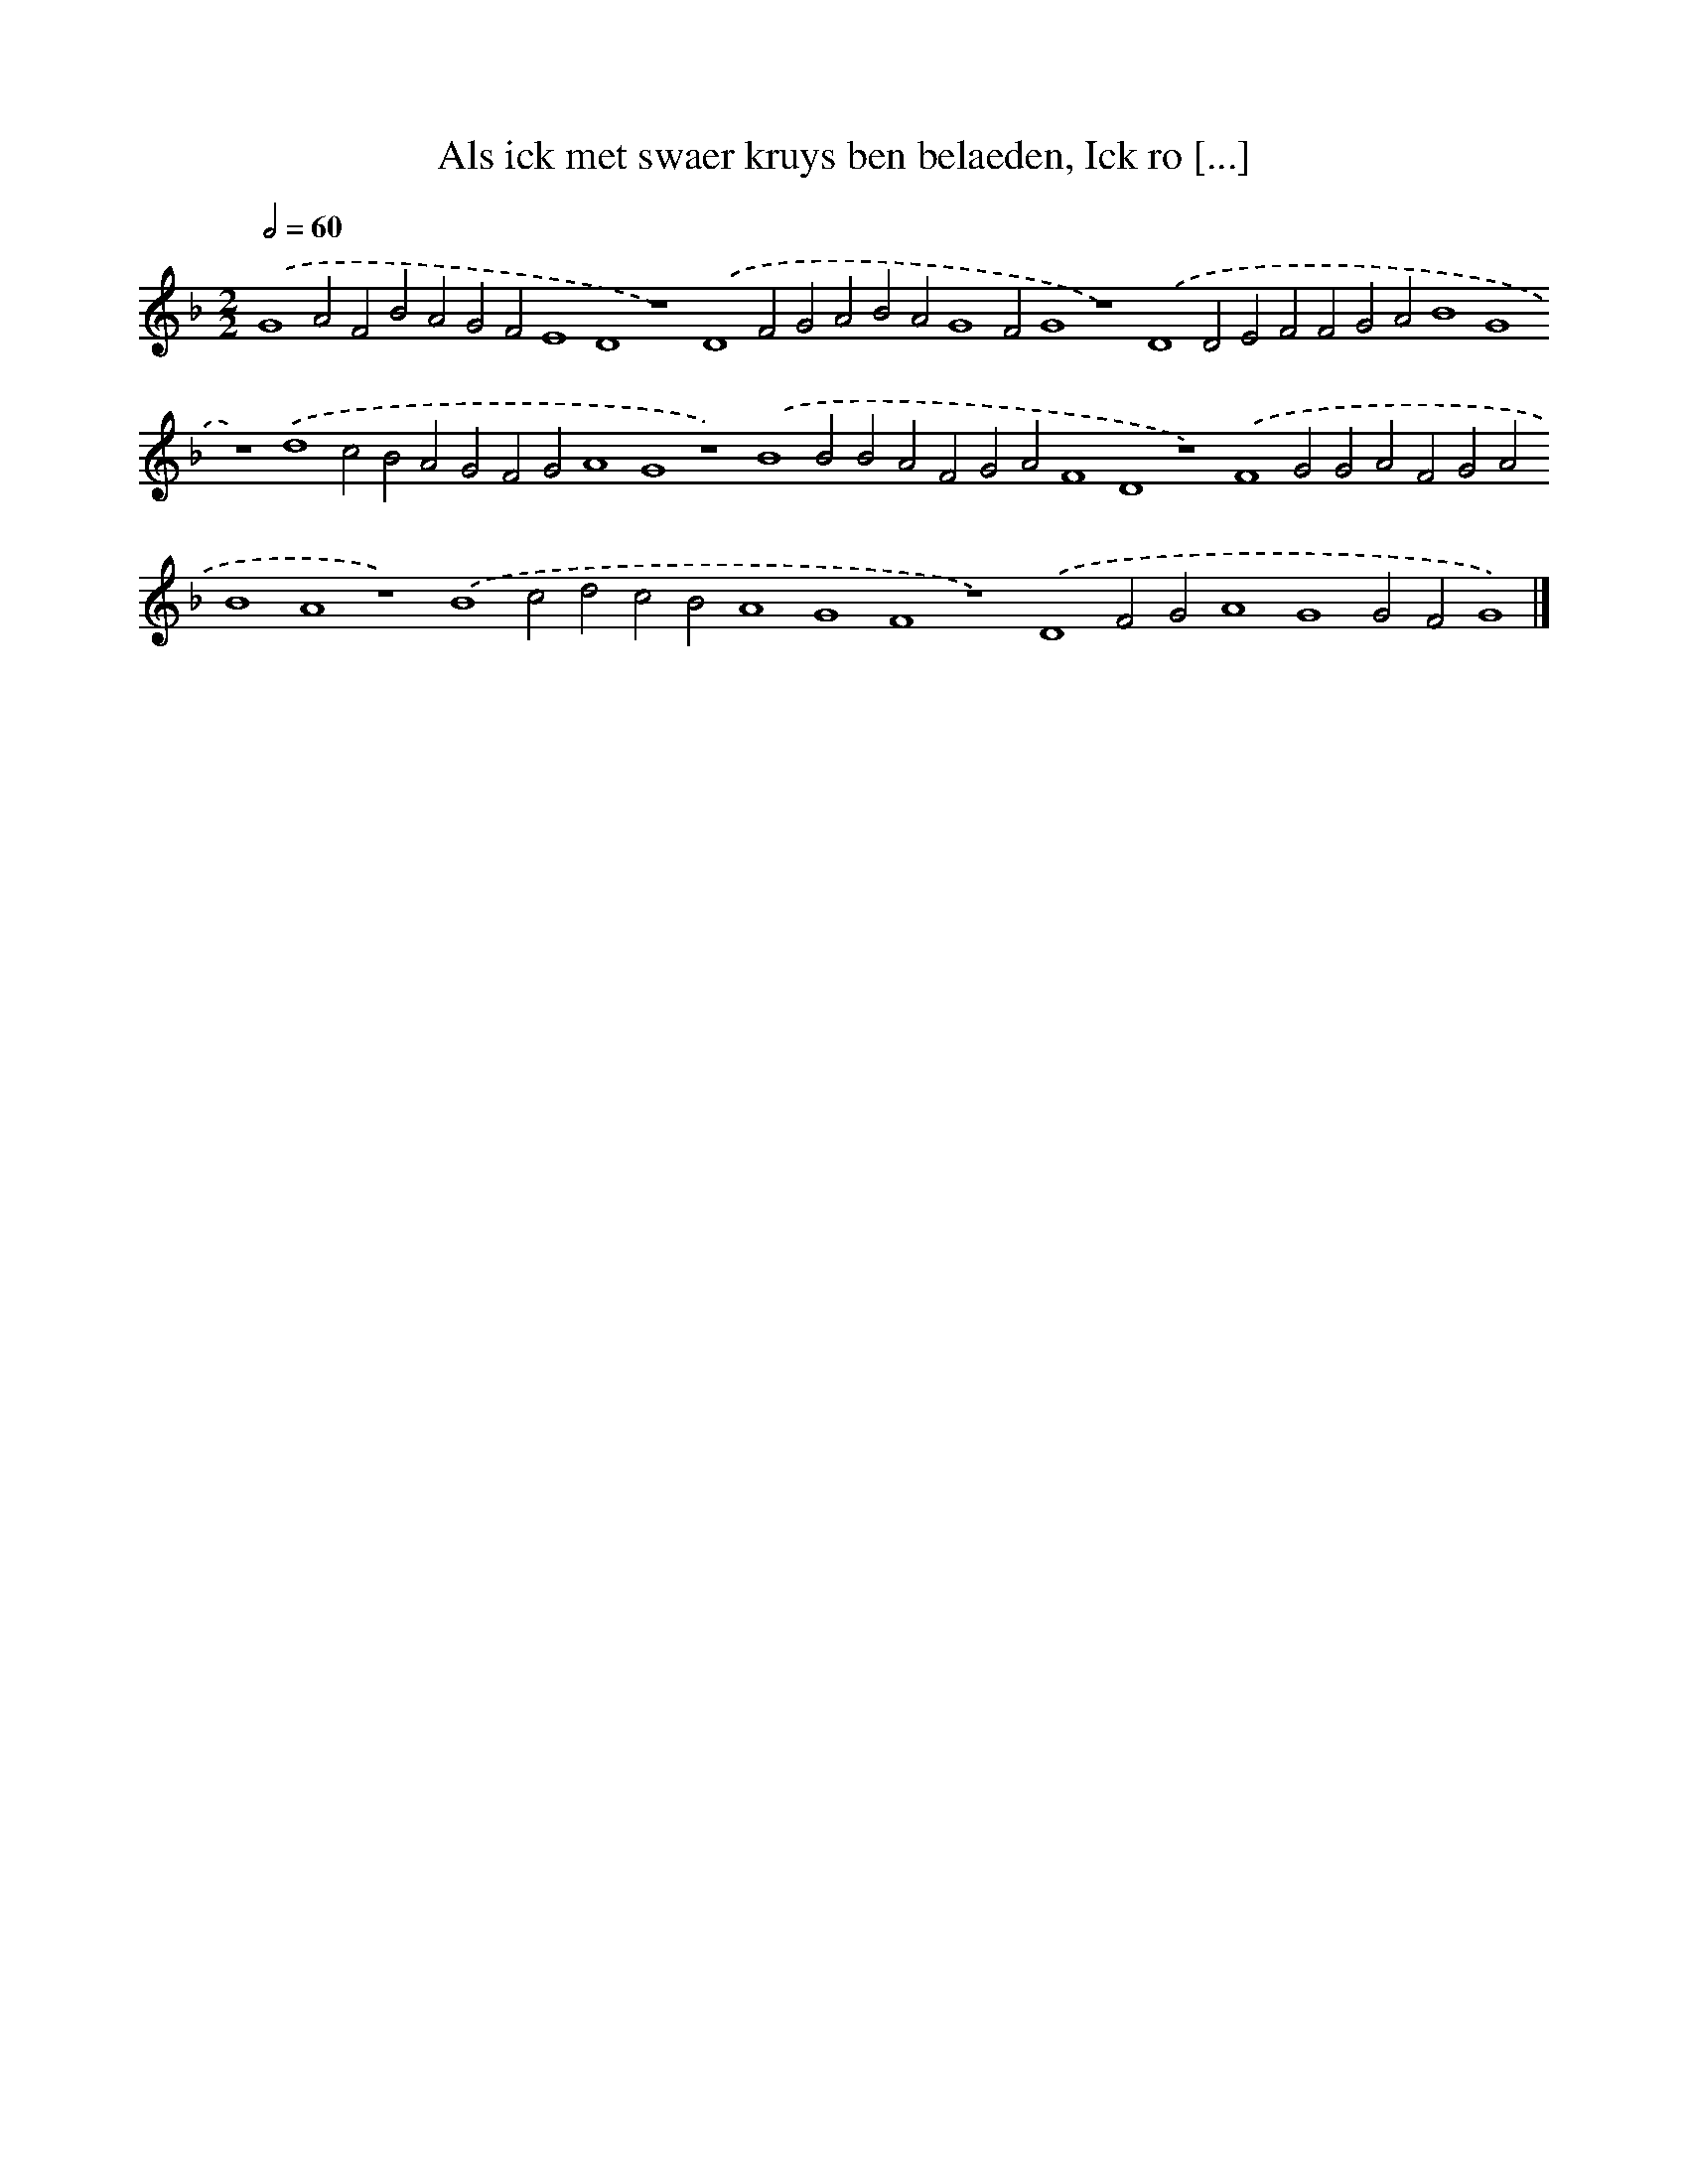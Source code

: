X: 190
T: Als ick met swaer kruys ben belaeden, Ick ro [...]
%%abc-version 2.0
%%abcx-abcm2ps-target-version 5.9.1 (29 Sep 2008)
%%abc-creator hum2abc beta
%%abcx-conversion-date 2018/11/01 14:35:30
%%humdrum-veritas 2142594326
%%humdrum-veritas-data 2757084253
%%continueall 1
%%barnumbers 0
L: 1/4
M: 2/2
Q: 1/2=60
K: F clef=treble
.('G4A2F2B2A2G2F2E4D4z4).('D4F2G2A2B2A2G4F2G4z4).('D4D2E2F2F2G2A2B4G4z4).('d4c2B2A2G2F2G2A4G4z4).('B4B2B2A2F2G2A2F4D4z4).('F4G2G2A2F2G2A2B4A4z4).('B4c2d2c2B2A4G4F4z4).('D4F2G2A4G4G2F2G4) |]
